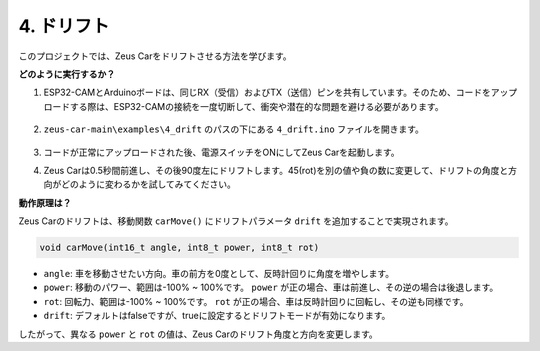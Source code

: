 4. ドリフト
======================

このプロジェクトでは、Zeus Carをドリフトさせる方法を学びます。

.. image:: img/zeus_drift_left.jpg

**どのように実行するか？**

#. ESP32-CAMとArduinoボードは、同じRX（受信）およびTX（送信）ピンを共有しています。そのため、コードをアップロードする際は、ESP32-CAMの接続を一度切断して、衝突や潜在的な問題を避ける必要があります。

    .. image:: img/unplug_cam.png
        :width: 400
        :align: center

#. ``zeus-car-main\examples\4_drift`` のパスの下にある ``4_drift.ino`` ファイルを開きます。

    .. raw:: html

        <iframe src=https://create.arduino.cc/editor/sunfounder01/9ca66dad-7258-4868-a8a4-3bd512bacd72/preview?embed style="height:510px;width:100%;margin:10px 0" frameborder=0></iframe>

#. コードが正常にアップロードされた後、電源スイッチをONにしてZeus Carを起動します。
#. Zeus Carは0.5秒間前進し、その後90度左にドリフトします。45(rot)を別の値や負の数に変更して、ドリフトの角度と方向がどのように変わるかを試してみてください。

**動作原理は？**

Zeus Carのドリフトは、移動関数 ``carMove()`` にドリフトパラメータ ``drift`` を追加することで実現されます。

.. code-block::

    void carMove(int16_t angle, int8_t power, int8_t rot)

* ``angle``: 車を移動させたい方向。車の前方を0度として、反時計回りに角度を増やします。
* ``power``: 移動のパワー、範囲は-100% ~ 100%です。 ``power`` が正の場合、車は前進し、その逆の場合は後退します。
* ``rot``: 回転力、範囲は-100% ~ 100%です。 ``rot`` が正の場合、車は反時計回りに回転し、その逆も同様です。
* ``drift``: デフォルトはfalseですが、trueに設定するとドリフトモードが有効になります。

したがって、異なる ``power`` と ``rot`` の値は、Zeus Carのドリフト角度と方向を変更します。
